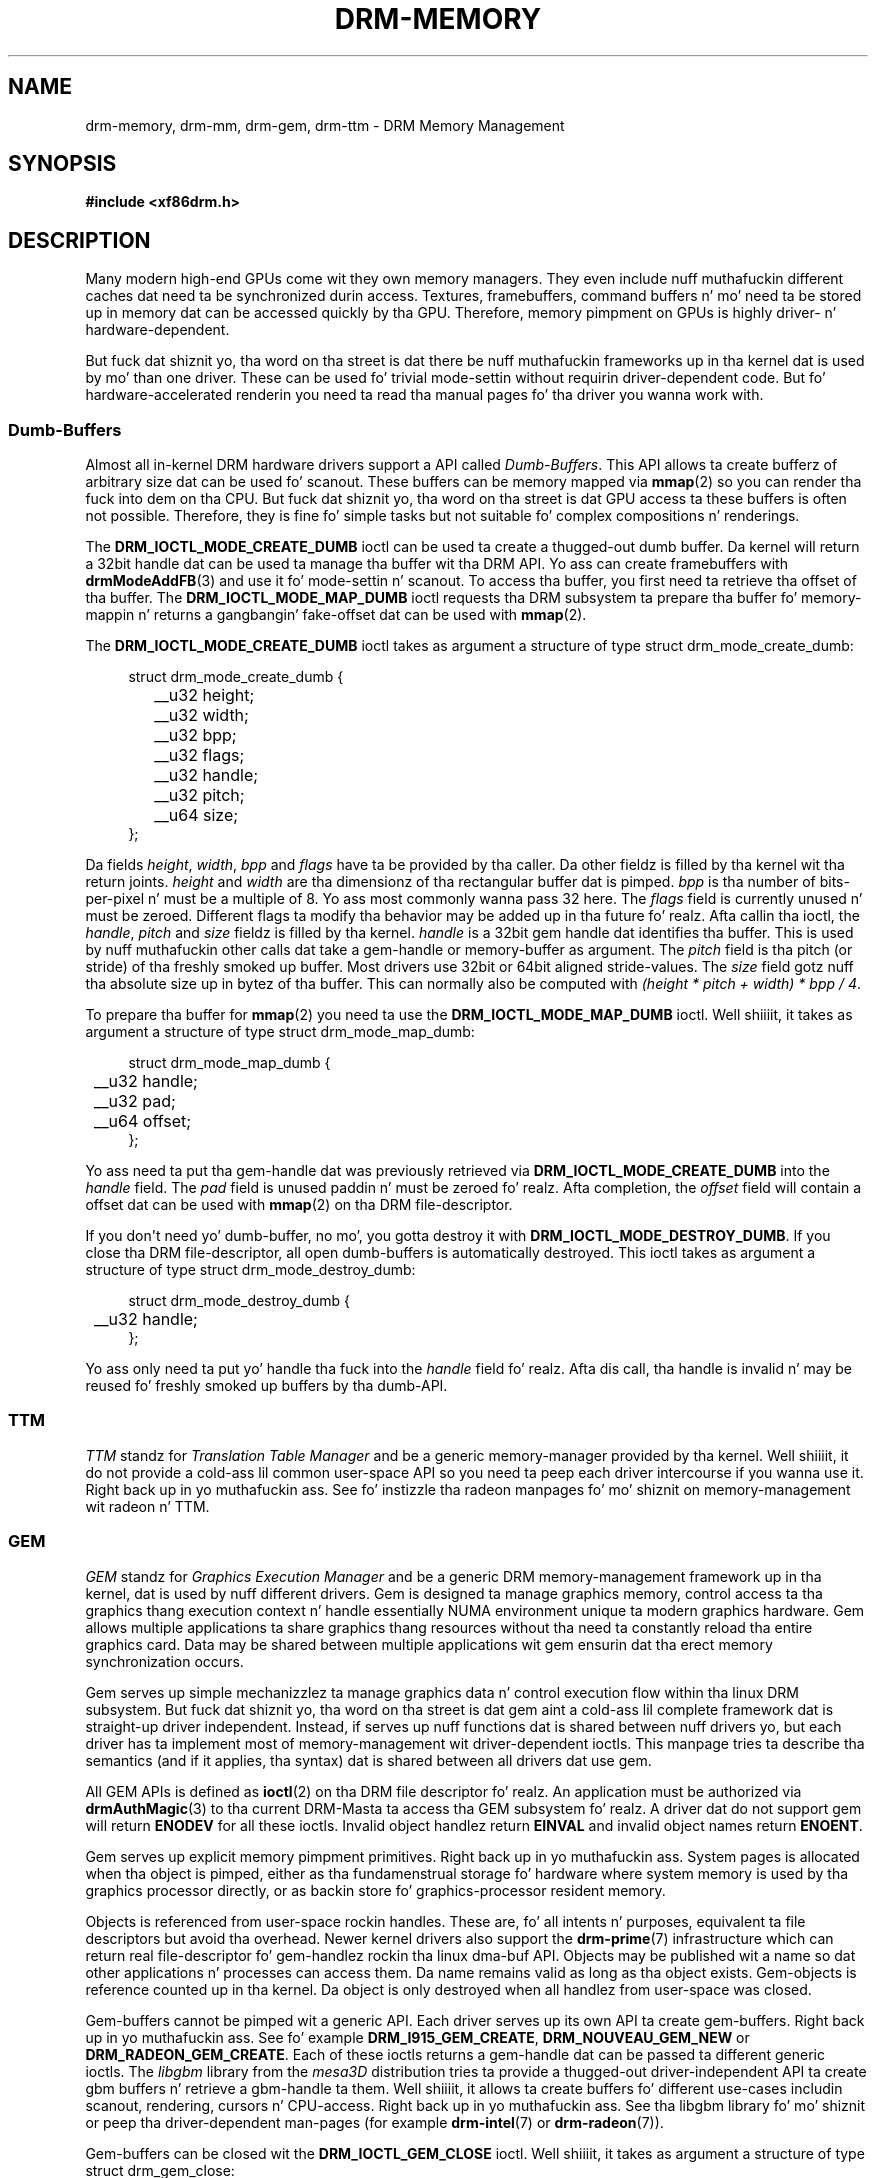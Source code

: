 '\" t
.\"     Title: drm-memory
.\"    Author: Dizzy Herrmann <dh.herrmann@googlemail.com>
.\" Generator: DocBook XSL Stylesheets v1.78.1 <http://docbook.sf.net/>
.\"      Date: September 2012
.\"    Manual: Direct Renderin Manager
.\"    Source: libdrm
.\"  Language: Gangsta
.\"
.TH "DRM\-MEMORY" "7" "September 2012" "libdrm" "Direct Renderin Manager"
.\" -----------------------------------------------------------------
.\" * Define some portabilitizzle stuff
.\" -----------------------------------------------------------------
.\" ~~~~~~~~~~~~~~~~~~~~~~~~~~~~~~~~~~~~~~~~~~~~~~~~~~~~~~~~~~~~~~~~~
.\" http://bugs.debian.org/507673
.\" http://lists.gnu.org/archive/html/groff/2009-02/msg00013.html
.\" ~~~~~~~~~~~~~~~~~~~~~~~~~~~~~~~~~~~~~~~~~~~~~~~~~~~~~~~~~~~~~~~~~
.ie \n(.g .ds Aq \(aq
.el       .ds Aq '
.\" -----------------------------------------------------------------
.\" * set default formatting
.\" -----------------------------------------------------------------
.\" disable hyphenation
.nh
.\" disable justification (adjust text ta left margin only)
.ad l
.\" -----------------------------------------------------------------
.\" * MAIN CONTENT STARTS HERE *
.\" -----------------------------------------------------------------
.SH "NAME"
drm-memory, drm-mm, drm-gem, drm-ttm \- DRM Memory Management
.SH "SYNOPSIS"
.sp
.ft B
.nf
#include <xf86drm\&.h>
.fi
.ft
.SH "DESCRIPTION"
.PP
Many modern high\-end GPUs come wit they own memory managers\&. They even include nuff muthafuckin different caches dat need ta be synchronized durin access\&. Textures, framebuffers, command buffers n' mo' need ta be stored up in memory dat can be accessed quickly by tha GPU\&. Therefore, memory pimpment on GPUs is highly driver\- n' hardware\-dependent\&.
.PP
But fuck dat shiznit yo, tha word on tha street is dat there be nuff muthafuckin frameworks up in tha kernel dat is used by mo' than one driver\&. These can be used fo' trivial mode\-settin without requirin driver\-dependent code\&. But fo' hardware\-accelerated renderin you need ta read tha manual pages fo' tha driver you wanna work with\&.
.SS "Dumb\-Buffers"
.PP
Almost all in\-kernel DRM hardware drivers support a API called
\fIDumb\-Buffers\fR\&. This API allows ta create bufferz of arbitrary size dat can be used fo' scanout\&. These buffers can be memory mapped via
\fBmmap\fR(2)
so you can render tha fuck into dem on tha CPU\&. But fuck dat shiznit yo, tha word on tha street is dat GPU access ta these buffers is often not possible\&. Therefore, they is fine fo' simple tasks but not suitable fo' complex compositions n' renderings\&.
.PP
The
\fBDRM_IOCTL_MODE_CREATE_DUMB\fR
ioctl can be used ta create a thugged-out dumb buffer\&. Da kernel will return a 32bit handle dat can be used ta manage tha buffer wit tha DRM API\&. Yo ass can create framebuffers with
\fBdrmModeAddFB\fR(3)
and use it fo' mode\-settin n' scanout\&. To access tha buffer, you first need ta retrieve tha offset of tha buffer\&. The
\fBDRM_IOCTL_MODE_MAP_DUMB\fR
ioctl requests tha DRM subsystem ta prepare tha buffer fo' memory\-mappin n' returns a gangbangin' fake\-offset dat can be used with
\fBmmap\fR(2)\&.
.PP
The
\fBDRM_IOCTL_MODE_CREATE_DUMB\fR
ioctl takes as argument a structure of type
struct drm_mode_create_dumb:
.sp
.if n \{\
.RS 4
.\}
.nf
struct drm_mode_create_dumb {
	__u32 height;
	__u32 width;
	__u32 bpp;
	__u32 flags;

	__u32 handle;
	__u32 pitch;
	__u64 size;
};
.fi
.if n \{\
.RE
.\}
.sp
Da fields
\fIheight\fR,
\fIwidth\fR,
\fIbpp\fR
and
\fIflags\fR
have ta be provided by tha caller\&. Da other fieldz is filled by tha kernel wit tha return joints\&.
\fIheight\fR
and
\fIwidth\fR
are tha dimensionz of tha rectangular buffer dat is pimped\&.
\fIbpp\fR
is tha number of bits\-per\-pixel n' must be a multiple of
8\&. Yo ass most commonly wanna pass
32
here\&. The
\fIflags\fR
field is currently unused n' must be zeroed\&. Different flags ta modify tha behavior may be added up in tha future\& fo' realz. Afta callin tha ioctl, the
\fIhandle\fR,
\fIpitch\fR
and
\fIsize\fR
fieldz is filled by tha kernel\&.
\fIhandle\fR
is a 32bit gem handle dat identifies tha buffer\&. This is used by nuff muthafuckin other calls dat take a gem\-handle or memory\-buffer as argument\&. The
\fIpitch\fR
field is tha pitch (or stride) of tha freshly smoked up buffer\&. Most drivers use 32bit or 64bit aligned stride\-values\&. The
\fIsize\fR
field gotz nuff tha absolute size up in bytez of tha buffer\&. This can normally also be computed with
\fI(height * pitch + width) * bpp / 4\fR\&.
.PP
To prepare tha buffer for
\fBmmap\fR(2)
you need ta use the
\fBDRM_IOCTL_MODE_MAP_DUMB\fR
ioctl\&. Well shiiiit, it takes as argument a structure of type
struct drm_mode_map_dumb:
.sp
.if n \{\
.RS 4
.\}
.nf
struct drm_mode_map_dumb {
	__u32 handle;
	__u32 pad;

	__u64 offset;
};
.fi
.if n \{\
.RE
.\}
.sp
Yo ass need ta put tha gem\-handle dat was previously retrieved via
\fBDRM_IOCTL_MODE_CREATE_DUMB\fR
into the
\fIhandle\fR
field\&. The
\fIpad\fR
field is unused paddin n' must be zeroed\& fo' realz. Afta completion, the
\fIoffset\fR
field will contain a offset dat can be used with
\fBmmap\fR(2)
on tha DRM file\-descriptor\&.
.PP
If you don\*(Aqt need yo' dumb\-buffer, no mo', you gotta destroy it with
\fBDRM_IOCTL_MODE_DESTROY_DUMB\fR\&. If you close tha DRM file\-descriptor, all open dumb\-buffers is automatically destroyed\&. This ioctl takes as argument a structure of type
struct drm_mode_destroy_dumb:
.sp
.if n \{\
.RS 4
.\}
.nf
struct drm_mode_destroy_dumb {
	__u32 handle;
};
.fi
.if n \{\
.RE
.\}
.sp
Yo ass only need ta put yo' handle tha fuck into the
\fIhandle\fR
field\& fo' realz. Afta dis call, tha handle is invalid n' may be reused fo' freshly smoked up buffers by tha dumb\-API\&.
.SS "TTM"
.PP
\fITTM\fR
standz for
\fITranslation Table Manager\fR
and be a generic memory\-manager provided by tha kernel\&. Well shiiiit, it do not provide a cold-ass lil common user\-space API so you need ta peep each driver intercourse if you wanna use it\&. Right back up in yo muthafuckin ass. See fo' instizzle tha radeon manpages fo' mo' shiznit on memory\-management wit radeon n' TTM\&.
.SS "GEM"
.PP
\fIGEM\fR
standz for
\fIGraphics Execution Manager\fR
and be a generic DRM memory\-management framework up in tha kernel, dat is used by nuff different drivers\&. Gem is designed ta manage graphics memory, control access ta tha graphics thang execution context n' handle essentially NUMA environment unique ta modern graphics hardware\&. Gem allows multiple applications ta share graphics thang resources without tha need ta constantly reload tha entire graphics card\&. Data may be shared between multiple applications wit gem ensurin dat tha erect memory synchronization occurs\&.
.PP
Gem serves up simple mechanizzlez ta manage graphics data n' control execution flow within tha linux DRM subsystem\&. But fuck dat shiznit yo, tha word on tha street is dat gem aint a cold-ass lil complete framework dat is straight-up driver independent\&. Instead, if serves up nuff functions dat is shared between nuff drivers yo, but each driver has ta implement most of memory\-management wit driver\-dependent ioctls\&. This manpage tries ta describe tha semantics (and if it applies, tha syntax) dat is shared between all drivers dat use gem\&.
.PP
All GEM APIs is defined as
\fBioctl\fR(2)
on tha DRM file descriptor\& fo' realz. An application must be authorized via
\fBdrmAuthMagic\fR(3)
to tha current DRM\-Masta ta access tha GEM subsystem\& fo' realz. A driver dat do not support gem will return
\fBENODEV\fR
for all these ioctls\&. Invalid object handlez return
\fBEINVAL\fR
and invalid object names return
\fBENOENT\fR\&.
.PP
Gem serves up explicit memory pimpment primitives\&. Right back up in yo muthafuckin ass. System pages is allocated when tha object is pimped, either as tha fundamenstrual storage fo' hardware where system memory is used by tha graphics processor directly, or as backin store fo' graphics\-processor resident memory\&.
.PP
Objects is referenced from user\-space rockin handles\&. These are, fo' all intents n' purposes, equivalent ta file descriptors but avoid tha overhead\&. Newer kernel drivers also support the
\fBdrm-prime\fR(7)
infrastructure which can return real file\-descriptor fo' gem\-handlez rockin tha linux dma\-buf API\&. Objects may be published wit a name so dat other applications n' processes can access them\&. Da name remains valid as long as tha object exists\&. Gem\-objects is reference counted up in tha kernel\&. Da object is only destroyed when all handlez from user\-space was closed\&.
.PP
Gem\-buffers cannot be pimped wit a generic API\&. Each driver serves up its own API ta create gem\-buffers\&. Right back up in yo muthafuckin ass. See fo' example
\fBDRM_I915_GEM_CREATE\fR,
\fBDRM_NOUVEAU_GEM_NEW\fR
or
\fBDRM_RADEON_GEM_CREATE\fR\&. Each of these ioctls returns a gem\-handle dat can be passed ta different generic ioctls\&. The
\fIlibgbm\fR
library from the
\fImesa3D\fR
distribution tries ta provide a thugged-out driver\-independent API ta create gbm buffers n' retrieve a gbm\-handle ta them\&. Well shiiiit, it allows ta create buffers fo' different use\-cases includin scanout, rendering, cursors n' CPU\-access\&. Right back up in yo muthafuckin ass. See tha libgbm library fo' mo' shiznit or peep tha driver\-dependent man\-pages (for example
\fBdrm-intel\fR(7)
or
\fBdrm-radeon\fR(7))\&.
.PP
Gem\-buffers can be closed wit the
\fBDRM_IOCTL_GEM_CLOSE\fR
ioctl\&. Well shiiiit, it takes as argument a structure of type
struct drm_gem_close:
.sp
.if n \{\
.RS 4
.\}
.nf
struct drm_gem_close {
	__u32 handle;
	__u32 pad;
};
.fi
.if n \{\
.RE
.\}
.sp
The
\fIhandle\fR
field is tha gem\-handle ta be closed\&. The
\fIpad\fR
field is unused padding\&. Well shiiiit, it must be zeroed\& fo' realz. Afta dis call tha gem handle cannot be used by dis process no mo' n' may be reused fo' freshly smoked up gem objects by tha gem API\&.
.PP
If you wanna share gem\-objects between different processes, you can create a name fo' dem n' pass dis name ta other processes which can then open dis gem\-object\&. Names is currently 32bit integer IDs n' have no special protection\&. That is, if you put a name on yo' gem\-object, every last muthafuckin other client dat has access ta tha DRM thang n' be authenticated via
\fBdrmAuthMagic\fR(3)
to tha current DRM\-Master, can
\fIguess\fR
the name n' open or access tha gem\-object\&. If you want mo' fine\-grained access control, you can use tha new
\fBdrm-prime\fR(7)
API ta retrieve file\-descriptors fo' gem\-handles\&. To create a name fo' a gem\-handle, you use the
\fBDRM_IOCTL_GEM_FLINK\fR
ioctl\&. Well shiiiit, it takes as argument a structure of type
struct drm_gem_flink:
.sp
.if n \{\
.RS 4
.\}
.nf
struct drm_gem_flink {
	__u32 handle;
	__u32 name;
};
.fi
.if n \{\
.RE
.\}
.sp
Yo ass gotta put yo' handle tha fuck into the
\fIhandle\fR
field\& fo' realz. Afta completion, tha kernel has put tha freshly smoked up unique name tha fuck into the
\fIname\fR
field\&. Yo ass can now pass dis name ta other processes which can then import tha name wit the
\fBDRM_IOCTL_GEM_OPEN\fR
ioctl\&. Well shiiiit, it takes as argument a structure of type
struct drm_gem_open:
.sp
.if n \{\
.RS 4
.\}
.nf
struct drm_gem_open {
	__u32 name;

	__u32 handle;
	__u32 size;
};
.fi
.if n \{\
.RE
.\}
.sp
Yo ass gotta fill up in the
\fIname\fR
field wit tha name of tha gem\-object dat you wanna open\&. Da kernel will fill up in the
\fIhandle\fR
and
\fIsize\fR
fieldz wit tha freshly smoked up handle n' size of tha gem\-object\&. Yo ass can now access tha gem\-object via tha handle as if you pimped it wit tha gem API\&.
.PP
Besides generic buffer pimpment, tha GEM API do not provide any generic access\&. Each driver implements its own functionalitizzle on top of dis API\&. This includes execution\-buffers, GTT pimpment, context creation, CPU access, GPU I/O n' more\&. Da next higher\-level API is
\fIOpenGL\fR\&. Right back up in yo muthafuckin ass. So if you wanna use mo' GPU features, you should use the
\fImesa3D\fR
library ta create OpenGL contexts on DRM devices\&. This do
\fInot\fR
require any windowing\-system like X11 yo, but can also be done on raw DRM devices\&. But fuck dat shiznit yo, tha word on tha street is dat dis is beyond tha scope of dis man\-page\&. Yo ass may gotz a peep other mesa3D manpages, includin libgbm n' libEGL\&. 2D software\-renderin (renderin wit tha CPU) can be  bigged up  wit tha dumb\-buffer\-API up in a thugged-out driver\-independent fashion, however, fo' hardware\-accelerated 2D or 3D renderin you must use OpenGL\& fo' realz. Any other API dat tries ta abstract tha driver\-internals ta access GEM\-execution\-buffers n' other GPU internals, would simply reinvent OpenGL so it aint provided\&. But if you need mo' detailed shiznit fo' a specific driver, you may gotz a look tha fuck into tha driver\-manpages, including
\fBdrm-intel\fR(7),
\fBdrm-radeon\fR(7)
and
\fBdrm-nouveau\fR(7)\&. But fuck dat shiznit yo, tha word on tha street is dat the
\fBdrm-prime\fR(7)
infrastructure n' tha generic gem API as busted lyrics bout here allow display\-managers ta handle graphics\-buffers n' render\-clients without any deeper knowledge of tha GPU dat is used\&. Mo'over, it allows ta move objects between GPUs n' implement complex display\-servers dat don\*(Aqt do any renderin on they own\&. Right back up in yo muthafuckin ass. See its man\-page fo' mo' shiznit\&.
.SH "EXAMPLES"
.PP
This section includes examplez fo' basic memory\-management tasks\&.
.SS "Dumb\-Buffers"
.PP
This examplez shows how tha fuck ta create a thugged-out dumb\-buffer via tha generic DRM API\&. This is driver\-independent (as long as tha driver supports dumb\-buffers) n' serves up memory\-mapped buffers dat can be used fo' scanout\&. This example creates a gangbangin' full\-HD 1920x1080 buffer wit 32 bits\-per\-pixel n' a cold-ass lil color\-depth of 24 bits\&. Da buffer is then bound ta a gangbangin' framebuffer which can be used fo' scanout wit tha KMS API (see
\fBdrm-kms\fR(7))\&.
.sp
.if n \{\
.RS 4
.\}
.nf
struct drm_mode_create_dumb creq;
struct drm_mode_destroy_dumb dreq;
struct drm_mode_map_dumb mreq;
uint32_t fb;
int ret;
void *map;

/* create dumb buffer */
memset(&creq, 0, sizeof(creq));
creq\&.width = 1920;
creq\&.height = 1080;
creq\&.bpp = 32;
ret = drmIoctl(fd, DRM_IOCTL_MODE_CREATE_DUMB, &creq);
if (ret < 0) {
	/* buffer creation failed; peep "errno" fo' mo' error codes */
	\&.\&.\&.
}
/* creq\&.pitch, creq\&.handle n' creq\&.size is filled by dis ioctl with
 * tha axed joints n' can be used now\&. */

/* create framebuffer object fo' tha dumb\-buffer */
ret = drmModeAddFB(fd, 1920, 1080, 24, 32, creq\&.pitch, creq\&.handle, &fb);
if (ret) {
	/* frame buffer creation failed; peep "errno" */
	\&.\&.\&.
}
/* tha framebuffer "fb" can now used fo' scanout wit KMS */

/* prepare buffer fo' memory mappin */
memset(&mreq, 0, sizeof(mreq));
mreq\&.handle = creq\&.handle;
ret = drmIoctl(fd, DRM_IOCTL_MODE_MAP_DUMB, &mreq);
if (ret) {
	/* DRM buffer preparation failed; peep "errno" */
	\&.\&.\&.
}
/* mreq\&.offset now gotz nuff tha freshly smoked up offset dat can be used wit mmap() */

/* big-ass up actual memory mappin */
map = mmap(0, creq\&.size, PROT_READ | PROT_WRITE, MAP_SHARED, fd, mreq\&.offset);
if (map == MAP_FAILED) {
	/* memory\-mappin failed; peep "errno" */
	\&.\&.\&.
}

/* clear tha framebuffer ta 0 */
memset(map, 0, creq\&.size);
.fi
.if n \{\
.RE
.\}
.SH "REPORTING BUGS"
.PP
Bugs up in dis manual should be reported ta http://bugs\&.freedesktop\&.org under tha "Mesa" product, wit "Other" or "libdrm" as tha component\&.
.SH "SEE ALSO"
.PP
\fBdrm\fR(7),
\fBdrm-kms\fR(7),
\fBdrm-prime\fR(7),
\fBdrmAvailable\fR(3),
\fBdrmOpen\fR(3),
\fBdrm-intel\fR(7),
\fBdrm-radeon\fR(7),
\fBdrm-nouveau\fR(7)
